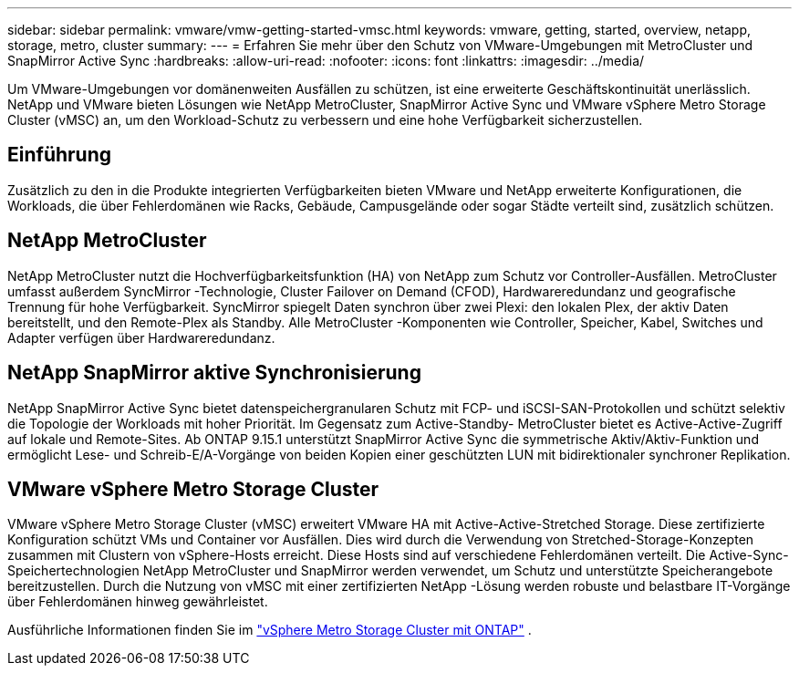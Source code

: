 ---
sidebar: sidebar 
permalink: vmware/vmw-getting-started-vmsc.html 
keywords: vmware, getting, started, overview, netapp, storage, metro, cluster 
summary:  
---
= Erfahren Sie mehr über den Schutz von VMware-Umgebungen mit MetroCluster und SnapMirror Active Sync
:hardbreaks:
:allow-uri-read: 
:nofooter: 
:icons: font
:linkattrs: 
:imagesdir: ../media/


[role="lead"]
Um VMware-Umgebungen vor domänenweiten Ausfällen zu schützen, ist eine erweiterte Geschäftskontinuität unerlässlich.  NetApp und VMware bieten Lösungen wie NetApp MetroCluster, SnapMirror Active Sync und VMware vSphere Metro Storage Cluster (vMSC) an, um den Workload-Schutz zu verbessern und eine hohe Verfügbarkeit sicherzustellen.



== Einführung

Zusätzlich zu den in die Produkte integrierten Verfügbarkeiten bieten VMware und NetApp erweiterte Konfigurationen, die Workloads, die über Fehlerdomänen wie Racks, Gebäude, Campusgelände oder sogar Städte verteilt sind, zusätzlich schützen.



== NetApp MetroCluster

NetApp MetroCluster nutzt die Hochverfügbarkeitsfunktion (HA) von NetApp zum Schutz vor Controller-Ausfällen.  MetroCluster umfasst außerdem SyncMirror -Technologie, Cluster Failover on Demand (CFOD), Hardwareredundanz und geografische Trennung für hohe Verfügbarkeit.  SyncMirror spiegelt Daten synchron über zwei Plexi: den lokalen Plex, der aktiv Daten bereitstellt, und den Remote-Plex als Standby.  Alle MetroCluster -Komponenten wie Controller, Speicher, Kabel, Switches und Adapter verfügen über Hardwareredundanz.



== NetApp SnapMirror aktive Synchronisierung

NetApp SnapMirror Active Sync bietet datenspeichergranularen Schutz mit FCP- und iSCSI-SAN-Protokollen und schützt selektiv die Topologie der Workloads mit hoher Priorität.  Im Gegensatz zum Active-Standby- MetroCluster bietet es Active-Active-Zugriff auf lokale und Remote-Sites.  Ab ONTAP 9.15.1 unterstützt SnapMirror Active Sync die symmetrische Aktiv/Aktiv-Funktion und ermöglicht Lese- und Schreib-E/A-Vorgänge von beiden Kopien einer geschützten LUN mit bidirektionaler synchroner Replikation.



== VMware vSphere Metro Storage Cluster

VMware vSphere Metro Storage Cluster (vMSC) erweitert VMware HA mit Active-Active-Stretched Storage.  Diese zertifizierte Konfiguration schützt VMs und Container vor Ausfällen.  Dies wird durch die Verwendung von Stretched-Storage-Konzepten zusammen mit Clustern von vSphere-Hosts erreicht.  Diese Hosts sind auf verschiedene Fehlerdomänen verteilt.  Die Active-Sync-Speichertechnologien NetApp MetroCluster und SnapMirror werden verwendet, um Schutz und unterstützte Speicherangebote bereitzustellen.  Durch die Nutzung von vMSC mit einer zertifizierten NetApp -Lösung werden robuste und belastbare IT-Vorgänge über Fehlerdomänen hinweg gewährleistet.

Ausführliche Informationen finden Sie im https://docs.netapp.com/us-en/ontap-apps-dbs/vmware/vmware_vmsc_overview.html#continuous-availability-solutions-for-vsphere-environments["vSphere Metro Storage Cluster mit ONTAP"] . {nbsp}
